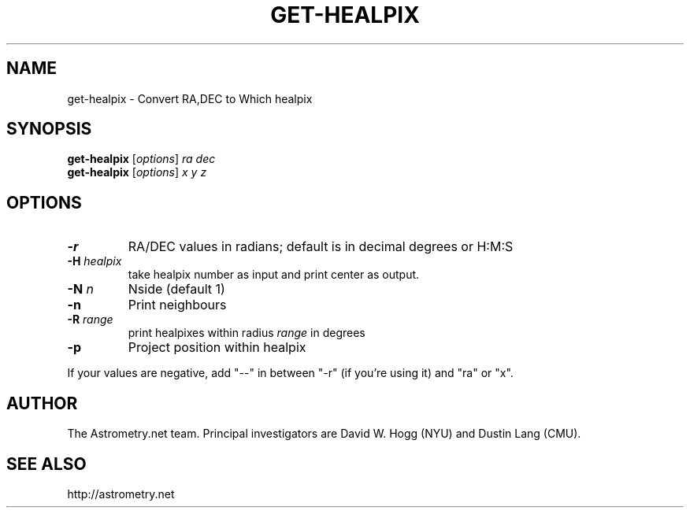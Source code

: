 .TH GET-HEALPIX "1" "July 2015" "0.56" "astrometry.net"
.SH NAME
get-healpix \- Convert RA,DEC to Which healpix
.SH SYNOPSIS
.B get\-healpix
[\fIoptions\fR] \fIra\fR \fIdec\fR
.br
.B get\-healpix
[\fIoptions\fR] \fIx\fR \fIy\fR \fIz\fR
.SH OPTIONS
.TP
\fB\-r\fR
RA/DEC values in radians; default is in decimal degrees or H:M:S
.TP
\fB\-H\fR \fIhealpix\fR
take healpix number as input and print center as output.
.TP
\fB\-N\fR \fIn\fR
Nside (default 1)
.TP
\fB\-n\fR
Print neighbours
.TP
\fB\-R\fR \fIrange\fR
print healpixes within radius \fIrange\fR in degrees
.TP
\fB\-p\fR
Project position within healpix
.PP
If your values are negative, add "\-\-" in between "\-r" (if you're using it) and "ra" or "x".
.SH AUTHOR
The Astrometry.net team. Principal investigators are David W. Hogg (NYU) and
Dustin Lang (CMU).
.SH SEE ALSO
http://astrometry.net
